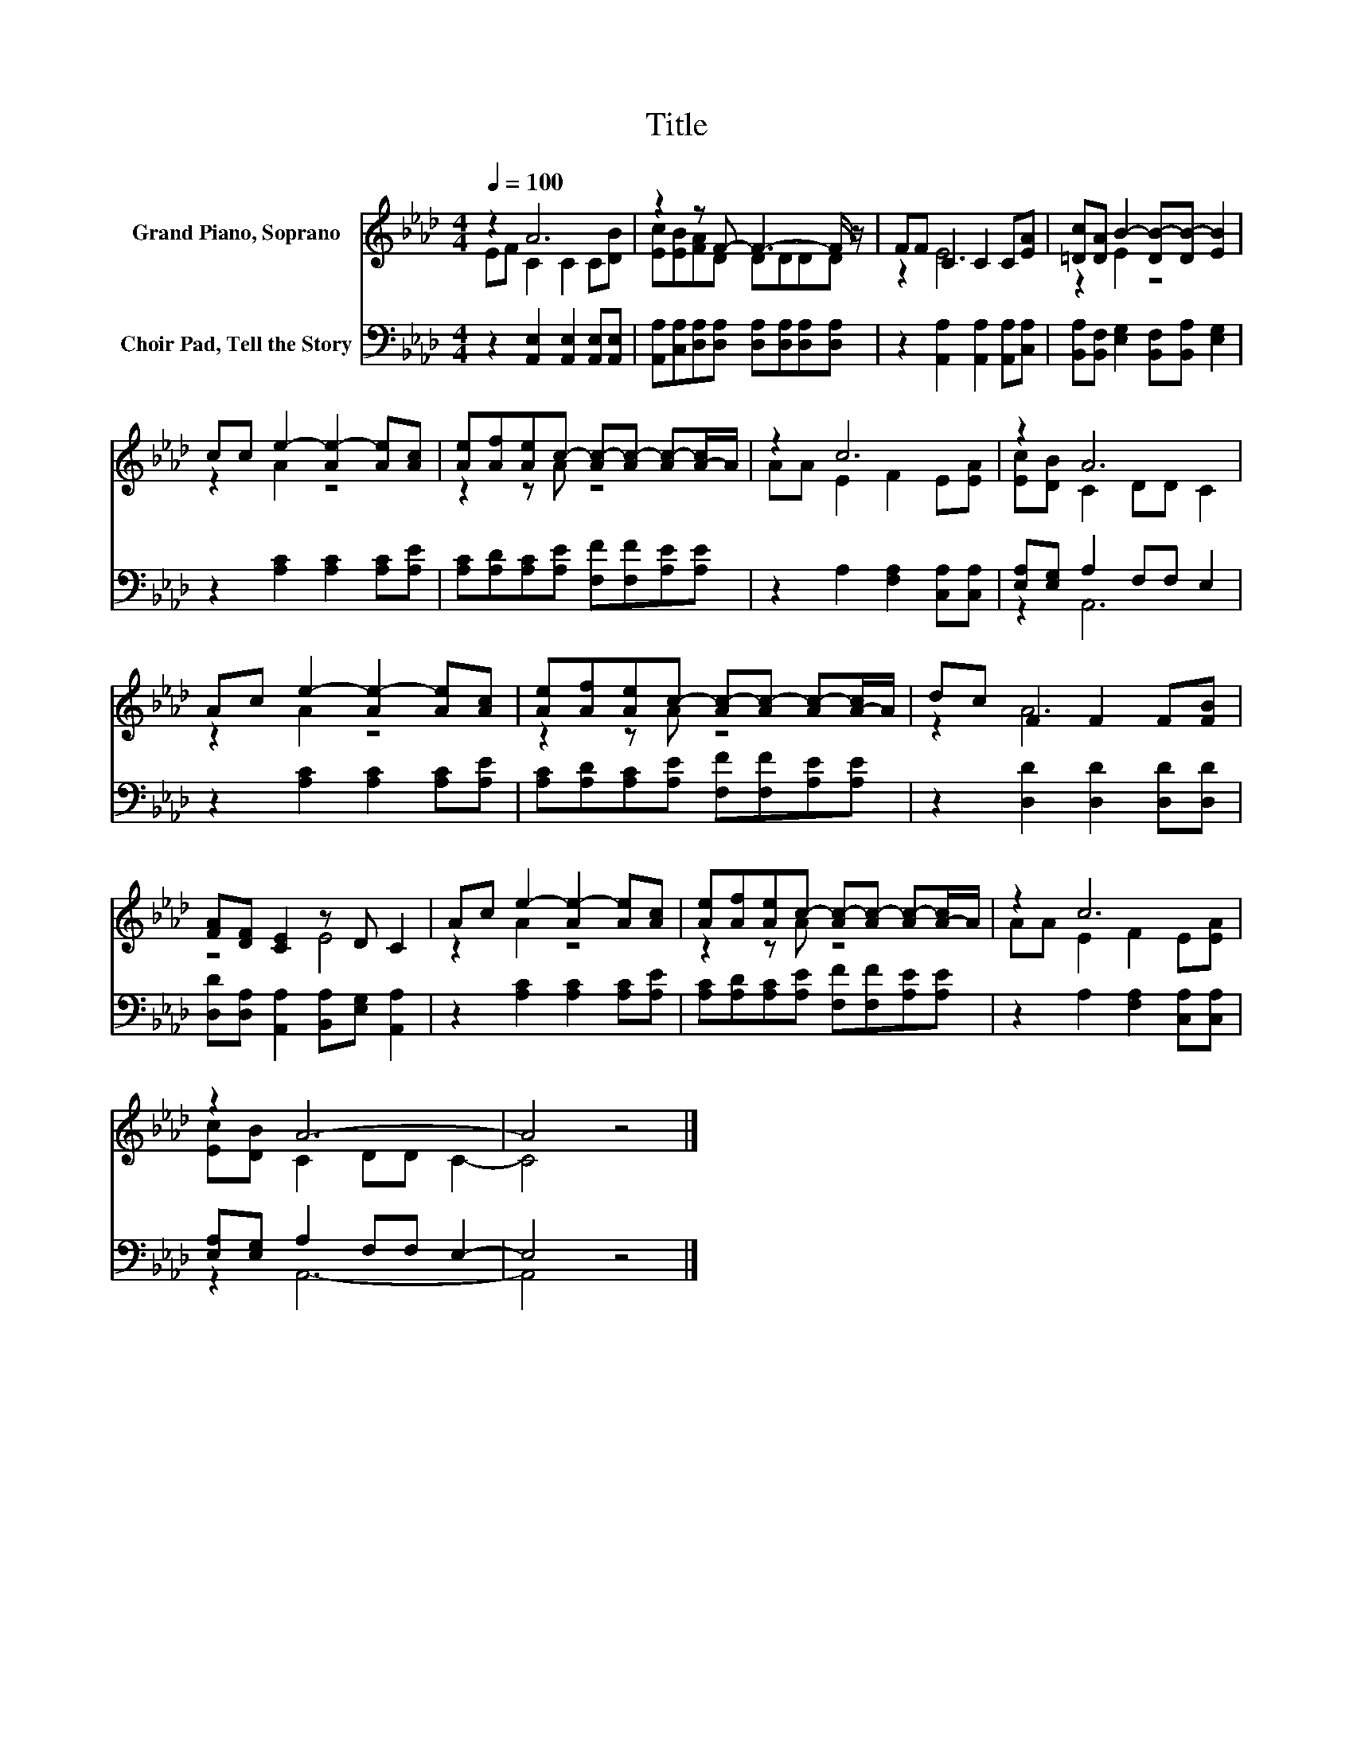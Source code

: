 X:1
T:Title
%%score ( 1 2 ) ( 3 4 )
L:1/8
Q:1/4=100
M:4/4
K:Ab
V:1 treble nm="Grand Piano, Soprano"
V:2 treble 
V:3 bass nm="Choir Pad, Tell the Story"
V:4 bass 
V:1
 z2 A6 | z2 z F- F3- F/ z/ | FF C2 C2 C[EA] | [=Dc][DA] B2- [DB-][DB-] [EB]2 | %4
 cc e2- [Ae-]2 [Ae][Ac] | [Ae][Af][Ae]c- [Ac-][Ac-] [Ac-][A-c]/A/ | z2 c6 | z2 A6 | %8
 Ac e2- [Ae-]2 [Ae][Ac] | [Ae][Af][Ae]c- [Ac-][Ac-] [Ac-][A-c]/A/ | dc F2 F2 F[FB] | %11
 [FA][DF] [CE]2 z D C2 | Ac e2- [Ae-]2 [Ae][Ac] | [Ae][Af][Ae]c- [Ac-][Ac-] [Ac-][A-c]/A/ | z2 c6 | %15
 z2 A6- | A4 z4 |] %17
V:2
 EF C2 C2 C[DB] | [Ec][EB][FA]D DDDD | z2 E6 | z2 E2 z4 | z2 A2 z4 | z2 z A z4 | AA E2 F2 E[EA] | %7
 [Ec][DB] C2 DD C2 | z2 A2 z4 | z2 z A z4 | z2 A6 | z4 E4 | z2 A2 z4 | z2 z A z4 | AA E2 F2 E[EA] | %15
 [Ec][DB] C2 DD C2- | C4 z4 |] %17
V:3
 z2 [A,,E,]2 [A,,E,]2 [A,,E,][A,,E,] | [A,,A,][C,A,][D,A,][D,A,] [D,A,][D,A,][D,A,][D,A,] | %2
 z2 [A,,A,]2 [A,,A,]2 [A,,A,][C,A,] | [B,,A,][B,,F,] [E,G,]2 [B,,F,][B,,A,] [E,G,]2 | %4
 z2 [A,C]2 [A,C]2 [A,C][A,E] | [A,C][A,D][A,C][A,E] [F,F][F,F][A,E][A,E] | %6
 z2 A,2 [F,A,]2 [C,A,][C,A,] | [E,A,][E,G,] A,2 F,F, E,2 | z2 [A,C]2 [A,C]2 [A,C][A,E] | %9
 [A,C][A,D][A,C][A,E] [F,F][F,F][A,E][A,E] | z2 [D,D]2 [D,D]2 [D,D][D,D] | %11
 [D,D][D,A,] [A,,A,]2 [B,,A,][E,G,] [A,,A,]2 | z2 [A,C]2 [A,C]2 [A,C][A,E] | %13
 [A,C][A,D][A,C][A,E] [F,F][F,F][A,E][A,E] | z2 A,2 [F,A,]2 [C,A,][C,A,] | %15
 [E,A,][E,G,] A,2 F,F, E,2- | E,4 z4 |] %17
V:4
 x8 | x8 | x8 | x8 | x8 | x8 | x8 | z2 A,,6 | x8 | x8 | x8 | x8 | x8 | x8 | x8 | z2 A,,6- | %16
 A,,4 z4 |] %17

